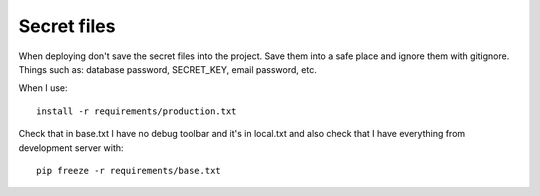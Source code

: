 ============
Secret files
============
| When deploying don't save the secret files into the project. Save them into a safe place and ignore them with gitignore.
| Things such as: database password, SECRET_KEY, email password, etc.

When I use::

    install -r requirements/production.txt

Check that in base.txt I have no debug toolbar and it's in local.txt and also check that I have everything from development server with::

    pip freeze -r requirements/base.txt